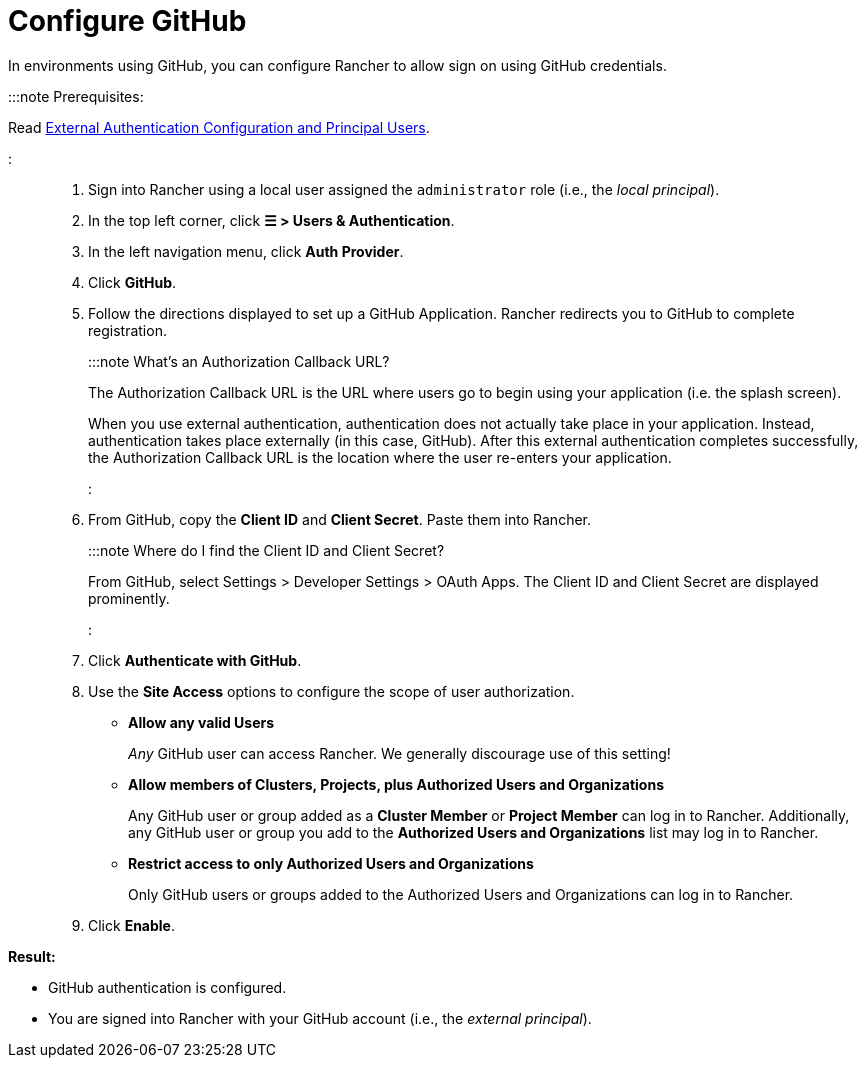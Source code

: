 = Configure GitHub

+++<head>++++++<link rel="canonical" href="https://ranchermanager.docs.rancher.com/how-to-guides/new-user-guides/authentication-permissions-and-global-configuration/authentication-config/configure-github">++++++</link>++++++</head>+++

In environments using GitHub, you can configure Rancher to allow sign on using GitHub credentials.

:::note Prerequisites:

Read link:authentication-config.md#external-authentication-configuration-and-principal-users[External Authentication Configuration and Principal Users].

:::

. Sign into Rancher using a local user assigned the `administrator` role (i.e., the _local principal_).
. In the top left corner, click *☰ > Users & Authentication*.
. In the left navigation menu, click *Auth Provider*.
. Click *GitHub*.
. Follow the directions displayed to set up a GitHub Application. Rancher redirects you to GitHub to complete registration.
+
:::note What's an Authorization Callback URL?
+
The Authorization Callback URL is the URL where users go to begin using your application (i.e. the splash screen).
+
When you use external authentication, authentication does not actually take place in your application. Instead, authentication takes place externally (in this case, GitHub). After this external authentication completes successfully, the Authorization Callback URL is the location where the user re-enters your application.
+
:::

. From GitHub, copy the *Client ID* and *Client Secret*. Paste them into Rancher.
+
:::note Where do I find the Client ID and Client Secret?
+
From GitHub, select Settings > Developer Settings > OAuth Apps. The Client ID and Client Secret are displayed prominently.
+
:::

. Click *Authenticate with GitHub*.
. Use the *Site Access* options to configure the scope of user authorization.
 ** *Allow any valid Users*
+
_Any_ GitHub user can access Rancher. We generally discourage use of this setting!

 ** *Allow members of Clusters, Projects, plus Authorized Users and Organizations*
+
Any GitHub user or group added as a *Cluster Member* or *Project Member* can log in to Rancher. Additionally, any GitHub user or group you add to the *Authorized Users and Organizations* list may log in to Rancher.

 ** *Restrict access to only Authorized Users and Organizations*
+
Only GitHub users or groups added to the Authorized Users and Organizations can log in to Rancher.
  +
. Click *Enable*.

*Result:*

* GitHub authentication is configured.
* You are signed into Rancher with your GitHub account (i.e., the _external principal_).
